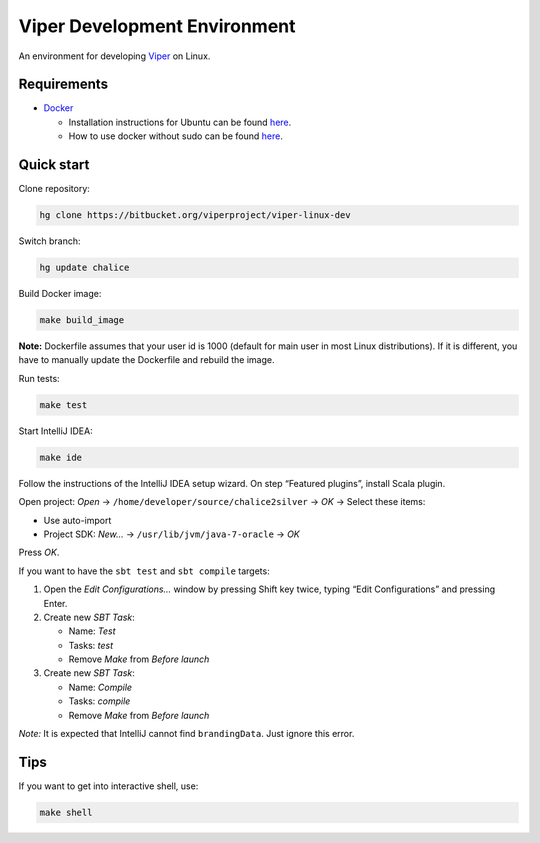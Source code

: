 =============================
Viper Development Environment
=============================

An environment for developing
`Viper <https://bitbucket.org/viperproject/>`_ on Linux.

Requirements
============

+   `Docker <https://docker.com/>`_

    +   Installation instructions for Ubuntu can be found
        `here <https://docs.docker.com/installation/ubuntulinux/>`_.
    +   How to use docker without sudo can be found
        `here <https://docs.docker.com/installation/ubuntulinux/#giving-non-root-access>`_.

Quick start
===========

Clone repository:

.. code-block:: bash
  
  hg clone https://bitbucket.org/viperproject/viper-linux-dev

Switch branch:

.. code-block:: bash

  hg update chalice

Build Docker image:

.. code-block:: bash

  make build_image

**Note:** Dockerfile assumes that your user id is 1000 (default for main
user in most Linux distributions). If it is different, you have to
manually update the Dockerfile and rebuild the image.

Run tests:

.. code-block:: bash
  
  make test

Start IntelliJ IDEA:

.. code-block:: bash

  make ide

Follow the instructions of the IntelliJ IDEA setup wizard. On step
“Featured plugins”, install Scala plugin.

Open project: *Open* → ``/home/developer/source/chalice2silver`` →
*OK* → Select these items:

+   Use auto-import
+   Project SDK: *New…* → ``/usr/lib/jvm/java-7-oracle`` → *OK*

Press *OK*.

If you want to have the ``sbt test`` and ``sbt compile`` targets:

#.  Open the *Edit Configurations…* window by pressing Shift key twice, typing
    “Edit Configurations” and pressing Enter.
#.  Create new *SBT Task*:

    +   Name: *Test*
    +   Tasks: *test*
    +   Remove *Make* from *Before launch*

#.  Create new *SBT Task*:

    +   Name: *Compile*
    +   Tasks: *compile*
    +   Remove *Make* from *Before launch*

*Note:* It is expected that IntelliJ cannot find ``brandingData``. Just
ignore this error.

Tips
=====

If you want to get into interactive shell, use:

.. code-block:: bash

  make shell
